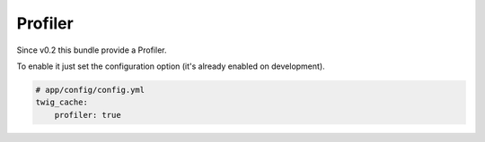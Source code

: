 Profiler
========

Since v0.2 this bundle provide a Profiler.

.. image:: http://c71.imgup.net/Schermata28236.png

To enable it just set the configuration option (it's already enabled on development).


.. code-block:: yaml

    # app/config/config.yml
    twig_cache:
        profiler: true
